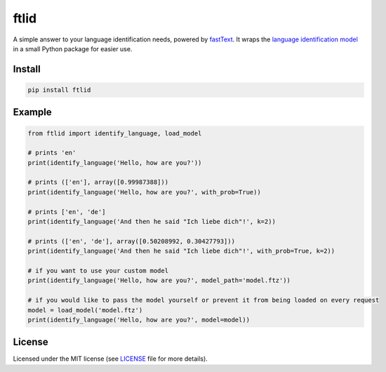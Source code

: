 ftlid
=====

A simple answer to your language identification needs, powered by `fastText
<https://fasttext.cc/>`_. It wraps the `language identification model
<https://fasttext.cc/docs/en/language-identification.html>`_ in a small
Python package for easier use.

Install
-------

.. code::

    pip install ftlid

Example
-------

.. code:: python


    from ftlid import identify_language, load_model

    # prints 'en'
    print(identify_language('Hello, how are you?'))

    # prints (['en'], array([0.99987388]))
    print(identify_language('Hello, how are you?', with_prob=True))

    # prints ['en', 'de']
    print(identify_language('And then he said "Ich liebe dich"!', k=2))

    # prints (['en', 'de'], array([0.50208992, 0.30427793]))
    print(identify_language('And then he said "Ich liebe dich"!', with_prob=True, k=2))

    # if you want to use your custom model
    print(identify_language('Hello, how are you?', model_path='model.ftz'))

    # if you would like to pass the model yourself or prevent it from being loaded on every request
    model = load_model('model.ftz')
    print(identify_language('Hello, how are you?', model=model))


License
-------

Licensed under the MIT license (see `LICENSE <./LICENSE>`_ file for more
details).
